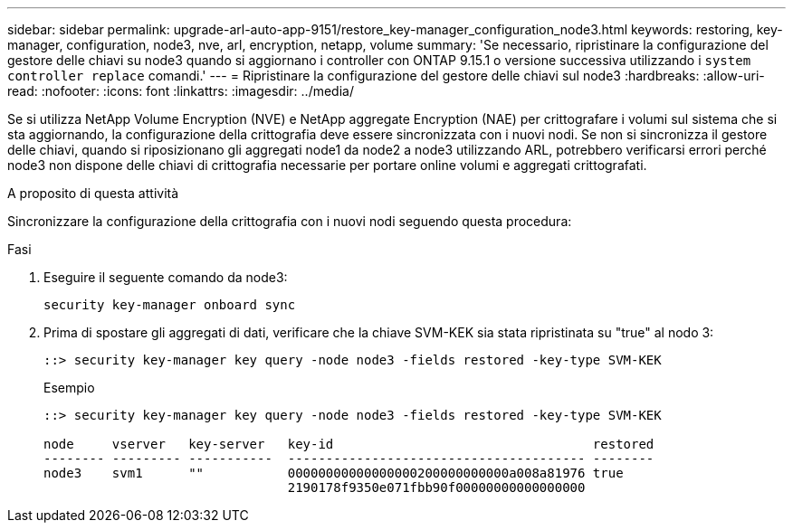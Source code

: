 ---
sidebar: sidebar 
permalink: upgrade-arl-auto-app-9151/restore_key-manager_configuration_node3.html 
keywords: restoring, key-manager, configuration, node3, nve, arl, encryption, netapp, volume 
summary: 'Se necessario, ripristinare la configurazione del gestore delle chiavi su node3 quando si aggiornano i controller con ONTAP 9.15.1 o versione successiva utilizzando i `system controller replace` comandi.' 
---
= Ripristinare la configurazione del gestore delle chiavi sul node3
:hardbreaks:
:allow-uri-read: 
:nofooter: 
:icons: font
:linkattrs: 
:imagesdir: ../media/


[role="lead"]
Se si utilizza NetApp Volume Encryption (NVE) e NetApp aggregate Encryption (NAE) per crittografare i volumi sul sistema che si sta aggiornando, la configurazione della crittografia deve essere sincronizzata con i nuovi nodi. Se non si sincronizza il gestore delle chiavi, quando si riposizionano gli aggregati node1 da node2 a node3 utilizzando ARL, potrebbero verificarsi errori perché node3 non dispone delle chiavi di crittografia necessarie per portare online volumi e aggregati crittografati.

.A proposito di questa attività
Sincronizzare la configurazione della crittografia con i nuovi nodi seguendo questa procedura:

.Fasi
. Eseguire il seguente comando da node3:
+
`security key-manager onboard sync`

. Prima di spostare gli aggregati di dati, verificare che la chiave SVM-KEK sia stata ripristinata su "true" al nodo 3:
+
[listing]
----
::> security key-manager key query -node node3 -fields restored -key-type SVM-KEK
----
+
.Esempio
[listing]
----
::> security key-manager key query -node node3 -fields restored -key-type SVM-KEK

node     vserver   key-server   key-id                                  restored
-------- --------- -----------  --------------------------------------- --------
node3    svm1      ""           00000000000000000200000000000a008a81976 true
                                2190178f9350e071fbb90f00000000000000000
----

